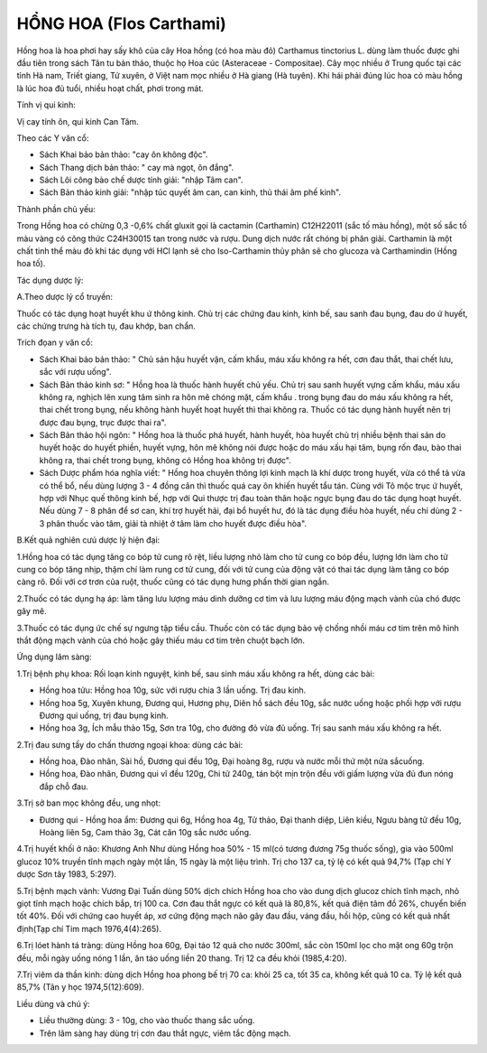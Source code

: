 .. _plants_hong_hoa:

HỔNG HOA (Flos Carthami)
########################

Hồng hoa là hoa phơi hay sấy khô của cây Hoa hồng (có hoa màu đỏ)
Carthamus tinctorius L. dùng làm thuốc được ghi đầu tiên trong sách Tân
tu bản thảo, thuộc họ Hoa cúc (Asteraceae - Compositae). Cây mọc nhiều
ở Trung quốc tại các tỉnh Hà nam, Triết giang, Tứ xuyên, ở Việt nam mọc
nhiều ở Hà giang (Hà tuyên). Khi hái phải đúng lúc hoa có màu hồng là
lúc hoa đủ tuổi, nhiều hoạt chất, phơi trong mát.

Tính vị qui kinh:

Vị cay tính ôn, qui kinh Can Tâm.

Theo các Y văn cổ:

-  Sách Khai bảo bản thảo: "cay ôn không độc".
-  Sách Thang dịch bản thảo: " cay mà ngọt, ôn đắng".
-  Sách Lôi công bào chế dược tính giải: "nhập Tâm can".
-  Sách Bản thảo kinh giải: "nhập túc quyết âm can, can kinh, thủ thái
   âm phế kinh".

Thành phần chủ yếu:

Trong Hồng hoa có chừng 0,3 -0,6% chất gluxit gọi là cactamin
(Carthamin) C12H22011 (sắc tố màu hồng), một số sắc tố màu vàng có công
thức C24H30015 tan trong nước và rượu. Dung dịch nước rất chóng bị phân
giải. Carthamin là một chất tinh thể màu đỏ khi tác dụng với HCl lạnh sẽ
cho Iso-Carthamin thủy phân sẽ cho glucoza và Carthamindin (Hồng hoa
tố).

Tác dụng dược lý:

A.Theo dược lý cổ truyền:

Thuốc có tác dụng hoạt huyết khu ứ thông kinh. Chủ trị các chứng đau
kinh, kinh bế, sau sanh đau bụng, đau do ứ huyết, các chứng trưng hà
tích tụ, đau khớp, ban chẩn.

Trích đọan y văn cổ:

-  Sách Khai bảo bản thảo: " Chủ sản hậu huyết vận, cấm khẩu, máu xấu
   không ra hết, cơn đau thắt, thai chết lưu, sắc với rượu uống".
-  Sách Bản thảo kinh sơ: " Hồng hoa là thuốc hành huyết chủ yếu. Chủ
   trị sau sanh huyết vựng cấm khẩu, máu xấu không ra, nghịch lên xung
   tâm sinh ra hôn mê chóng mặt, cấm khẩu . trong bụng đau do máu xấu
   không ra hết, thai chết trong bụng, nếu không hành huyết hoạt huyết
   thì thai không ra. Thuốc có tác dụng hành huyết nên trị được đau
   bụng, trục được thai ra".
-  Sách Bản thảo hội ngôn: " Hồng hoa là thuốc phá huyết, hành huyết,
   hòa huyết chủ trị nhiều bệnh thai sản do huyết hoặc do huyết phiền,
   huyết vựng, hôn mê không nói được hoặc do máu xấu hại tâm, bụng rốn
   đau, bào thai không ra, thai chết trong bụng, không có Hồng hoa không
   trị được".
-  Sách Dược phẩm hóa nghĩa viết: " Hồng hoa chuyên thông lợi kinh mạch
   là khí dược trong huyết, vừa có thể tả vừa có thể bổ, nếu dùng lượng
   3 - 4 đồng cân thì thuốc quá cay ôn khiến huyết tẩu tán. Cùng với Tô
   mộc trục ứ huyết, hợp với Nhục quế thông kinh bế, hợp với Qui thược
   trị đau toàn thân hoặc ngực bụng đau do tác dụng hoạt huyết. Nếu dùng
   7 - 8 phân để sơ can, khí trợ huyết hải, đại bổ huyết hư, đó là tác
   dụng điều hòa huyết, nếu chỉ dùng 2 - 3 phân thuốc vào tâm, giải tà
   nhiệt ở tâm làm cho huyết được điều hòa".

B.Kết quả nghiên cưú dược lý hiện đại:

1.Hồng hoa có tác dụng tăng co bóp tử cung rõ rệt, liều lượng nhỏ làm
cho tử cung co bóp đều, lượng lớn làm cho tử cung co bóp tăng nhịp, thậm
chí làm rung cơ tử cung, đối với tử cung của động vật có thai tác dụng
làm tăng co bóp càng rõ. Đối với cơ trơn của ruột, thuốc cũng có tác
dụng hưng phấn thời gian ngắn.

2.Thuốc có tác dụng hạ áp: làm tăng lưu lượng máu dinh dưỡng cơ tim và
lưu lượng máu động mạch vành của chó được gây mê.

3.Thuốc có tác dụng ức chế sự ngưng tập tiểu cầu. Thuốc còn có tác dụng
bảo vệ chống nhồi máu cơ tim trên mô hình thắt động mạch vành của chó
hoặc gây thiếu máu cơ tim trên chuột bạch lớn.

Ứng dụng lâm sàng:

1.Trị bệnh phụ khoa: Rối loạn kinh nguyệt, kinh bế, sau sinh máu xấu
không ra hết, dùng các bài:

-  Hồng hoa tửu: Hồng hoa 10g, sức với rượu chia 3 lần uống. Trị đau
   kinh.
-  Hồng hoa 5g, Xuyên khung, Đương qui, Hương phụ, Diên hồ sách đều 10g,
   sắc nước uống hoặc phối hợp với rượu Đương qui uống, trị đau bụng
   kinh.
-  Hồng hoa 3g, Ích mẫu thảo 15g, Sơn tra 10g, cho đường đỏ vừa đủ uống.
   Trị sau sanh máu xấu không ra hết.

2.Trị đau sưng tấy do chấn thương ngoại khoa: dùng các bài:

-  Hồng hoa, Đào nhân, Sài hồ, Đương qui đều 10g, Đại hoàng 8g, rượu và
   nước mỗi thứ một nửa sắcuống.
-  Hồng hoa, Đào nhân, Đương qui vĩ đều 120g, Chi tử 240g, tán bột mịn
   trộn đều với giấm lượng vừa đủ đun nóng đắp chỗ đau.

3.Trị sở ban mọc không đều, ung nhọt:

-  Đương qui - Hồng hoa ẩm: Đương qui 6g, Hồng hoa 4g, Tử thảo, Đại
   thanh diệp, Liên kiều, Ngưu bàng tử đều 10g, Hoàng liên 5g, Cam thảo
   3g, Cát căn 10g sắc nước uống.

4.Trị huyết khối ở não: Khương Anh Như dùng Hồng hoa 50% - 15 ml(có
tương đương 75g thuốc sống), gia vào 500ml glucoz 10% truyền tĩnh mạch
ngày một lần, 15 ngày là một liệu trình. Trị cho 137 ca, tỷ lệ có kết
quả 94,7% (Tạp chí Y dược Sơn tây 1983, 5:297).

5.Trị bệnh mạch vành: Vương Đại Tuấn dùng 50% dịch chích Hồng hoa cho
vào dung dịch glucoz chích tĩnh mạch, nhỏ giọt tĩnh mạch hoặc chích bắp,
trị 100 ca. Cơn đau thắt ngực có kết quả là 80,8%, kết quả điện tâm đồ
26%, chuyển biến tốt 40%. Đối với chứng cao huyết áp, xơ cứng động mạch
não gây đau đầu, váng đầu, hồi hộp, cũng có kết quả nhất định(Tạp chí
Tim mạch 1976,4(4):265).

6.Trị lóet hành tá tràng: dùng Hồng hoa 60g, Đại táo 12 quả cho nước
300ml, sắc còn 150ml lọc cho mật ong 60g trộn đều, mỗi ngày uống nóng 1
lần, ăn táo uống liền 20 thang. Trị 12 ca đều khỏi (1985,4:20).

7.Trị viêm da thần kinh: dùng dịch Hồng hoa phong bế trị 70 ca: khỏi 25
ca, tốt 35 ca, không kết quả 10 ca. Tỷ lệ kết quả 85,7% (Tân y học
1974,5(12):609).

Liều dùng và chú ý:

-  Liều thường dùng: 3 - 10g, cho vào thuốc thang sắc uống.
-  Trên lâm sàng hay dùng trị cơn đau thắt ngực, viêm tắc động mạch.

 

..  image:: HONGHOA.JPG
   :width: 50px
   :height: 50px
   :target: HONGHOA_.htm
